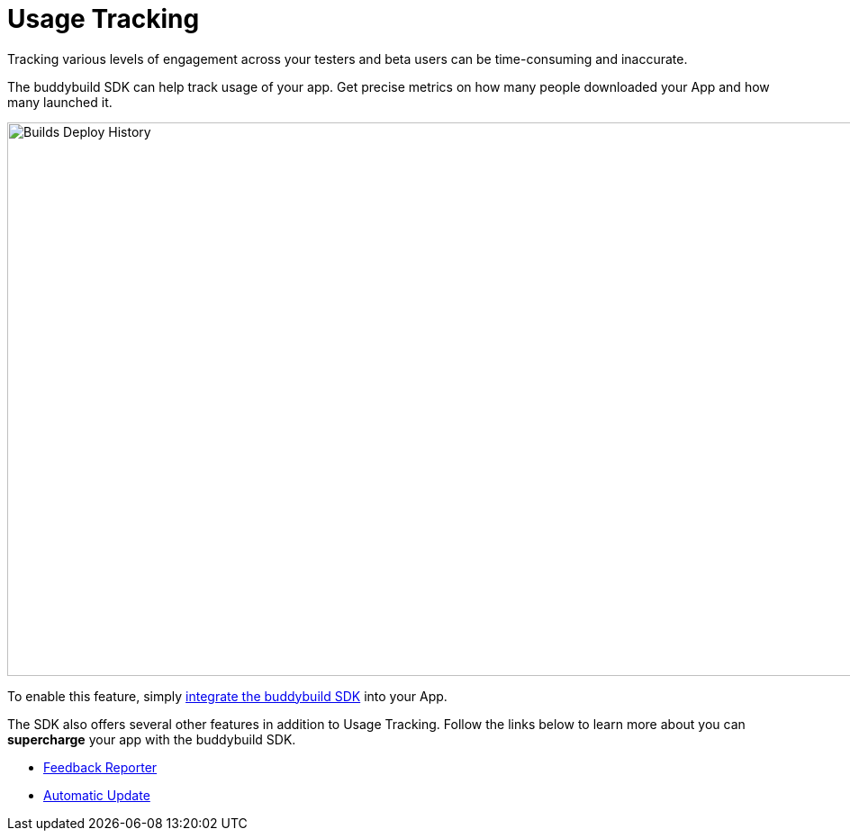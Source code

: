 = Usage Tracking

Tracking various levels of engagement across your testers and beta users
can be time-consuming and inaccurate.

The buddybuild SDK can help track usage of your app. Get precise metrics
on how many people downloaded your App and how many launched it.

image:img/Builds---Deploy-History.png[,1500,615]

To enable this feature, simply
link:../quickstart/ios/integrate_sdk.adoc[integrate the buddybuild SDK]
into your App.

The SDK also offers several other features in addition to Usage
Tracking. Follow the links below to learn more about you can
**supercharge** your app with the buddybuild SDK.

- link:feedback_reporter.adoc[Feedback Reporter]
- link:automatic_update.adoc[Automatic Update]
